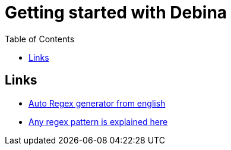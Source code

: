 :imagesdir: images
:couchbase_version: current
:toc:
:project_id: gs-how-to-cmake
:icons: font
:source-highlighter: prettify
:tags: guides,meta

= Getting started with Debina

== Links
    * https://www.autoregex.xyz/[Auto Regex generator from english]
    * https://regex101.com/[Any regex pattern is explained here]
